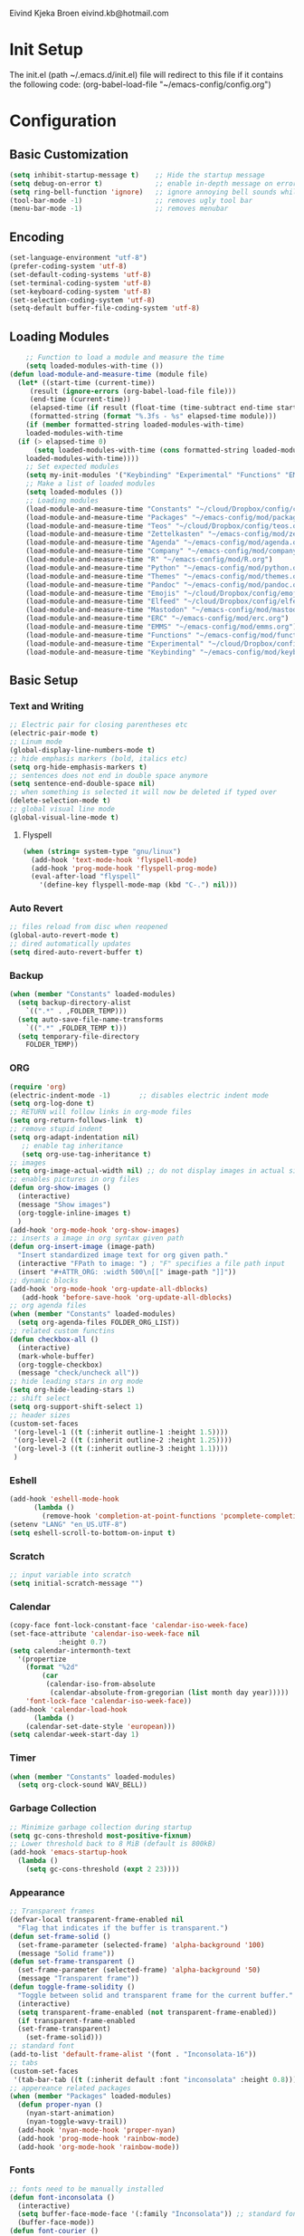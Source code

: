 # -*- buffer-read-only: t -*-
#+STARTUP: content

Eivind Kjeka Broen
eivind.kb@hotmail.com

* Init Setup
The init.el (path ~/.emacs.d/init.el) file will redirect to this file if it contains the following code: 
(org-babel-load-file "~/emacs-config/config.org")

* Configuration
** Basic Customization
#+begin_src emacs-lisp
  (setq inhibit-startup-message t)    ;; Hide the startup message
  (setq debug-on-error t)             ;; enable in-depth message on error
  (setq ring-bell-function 'ignore)   ;; ignore annoying bell sounds while in emacs
  (tool-bar-mode -1)                  ;; removes ugly tool bar
  (menu-bar-mode -1)                  ;; removes menubar
#+end_src
** Encoding
#+begin_src emacs-lisp
  (set-language-environment "utf-8")
  (prefer-coding-system 'utf-8)
  (set-default-coding-systems 'utf-8)
  (set-terminal-coding-system 'utf-8)
  (set-keyboard-coding-system 'utf-8)
  (set-selection-coding-system 'utf-8)
  (setq-default buffer-file-coding-system 'utf-8)
#+end_src
** Loading Modules
#+begin_src emacs-lisp
      ;; Function to load a module and measure the time
      (setq loaded-modules-with-time ())
  (defun load-module-and-measure-time (module file)
    (let* ((start-time (current-time))
	   (result (ignore-errors (org-babel-load-file file)))
	   (end-time (current-time))
	   (elapsed-time (if result (float-time (time-subtract end-time start-time)) 0.0))
	   (formatted-string (format "%.3fs - %s" elapsed-time module)))
      (if (member formatted-string loaded-modules-with-time)
	  loaded-modules-with-time
	(if (> elapsed-time 0)
	    (setq loaded-modules-with-time (cons formatted-string loaded-modules-with-time))
	  loaded-modules-with-time))))
      ;; Set expected modules
      (setq my-init-modules '("Keybinding" "Experimental" "Functions" "EMMS" "ERC" "Mastodon" "Elfeed" "Emojis" "Pandoc" "Themes" "Python" "R" "Company" "Agenda" "Zettelkasten" "Teos" "Packages" "Constants"))
      ;; Make a list of loaded modules
      (setq loaded-modules ())
      ;; Loading modules
      (load-module-and-measure-time "Constants" "~/cloud/Dropbox/config/constants.org")
      (load-module-and-measure-time "Packages" "~/emacs-config/mod/packages.org")
      (load-module-and-measure-time "Teos" "~/cloud/Dropbox/config/teos.org")
      (load-module-and-measure-time "Zettelkasten" "~/emacs-config/mod/zettelkasten.org")
      (load-module-and-measure-time "Agenda" "~/emacs-config/mod/agenda.org")
      (load-module-and-measure-time "Company" "~/emacs-config/mod/company.org")
      (load-module-and-measure-time "R" "~/emacs-config/mod/R.org")
      (load-module-and-measure-time "Python" "~/emacs-config/mod/python.org")
      (load-module-and-measure-time "Themes" "~/emacs-config/mod/themes.org")
      (load-module-and-measure-time "Pandoc" "~/emacs-config/mod/pandoc.org")
      (load-module-and-measure-time "Emojis" "~/cloud/Dropbox/config/emojis.org")
      (load-module-and-measure-time "Elfeed" "~/cloud/Dropbox/config/elfeed.org")
      (load-module-and-measure-time "Mastodon" "~/emacs-config/mod/mastodon.org")
      (load-module-and-measure-time "ERC" "~/emacs-config/mod/erc.org")
      (load-module-and-measure-time "EMMS" "~/emacs-config/mod/emms.org")
      (load-module-and-measure-time "Functions" "~/emacs-config/mod/functions.org")
      (load-module-and-measure-time "Experimental" "~/cloud/Dropbox/config/experimental.org")
      (load-module-and-measure-time "Keybinding" "~/emacs-config/mod/keybinding.org")
#+end_src
** Basic Setup
*** Text and Writing
#+begin_src emacs-lisp
  ;; Electric pair for closing parentheses etc
  (electric-pair-mode t)
  ;; Linum mode
  (global-display-line-numbers-mode t)
  ;; hide emphasis markers (bold, italics etc)
  (setq org-hide-emphasis-markers t)
  ;; sentences does not end in double space anymore
  (setq sentence-end-double-space nil)
  ;; when something is selected it will now be deleted if typed over
  (delete-selection-mode t)
  ;; global visual line mode
  (global-visual-line-mode t)
#+end_src
**** Flyspell
#+begin_src emacs-lisp
  (when (string= system-type "gnu/linux")
    (add-hook 'text-mode-hook 'flyspell-mode)
    (add-hook 'prog-mode-hook 'flyspell-prog-mode)
    (eval-after-load "flyspell"
      '(define-key flyspell-mode-map (kbd "C-.") nil)))
#+end_src
*** Auto Revert
#+begin_src emacs-lisp
  ;; files reload from disc when reopened
  (global-auto-revert-mode t)
  ;; dired automatically updates  
  (setq dired-auto-revert-buffer t)
#+end_src

*** Backup
#+begin_src emacs-lisp
(when (member "Constants" loaded-modules)
  (setq backup-directory-alist
    `((".*" . ,FOLDER_TEMP)))
  (setq auto-save-file-name-transforms
    `((".*" ,FOLDER_TEMP t)))
  (setq temporary-file-directory
    FOLDER_TEMP))
#+end_src
*** ORG
#+begin_src emacs-lisp
  (require 'org)
  (electric-indent-mode -1)       ;; disables electric indent mode
  (setq org-log-done t)
  ;; RETURN will follow links in org-mode files
  (setq org-return-follows-link  t)
  ;; remove stupid indent
  (setq org-adapt-indentation nil)
     ;; enable tag inheritance
     (setq org-use-tag-inheritance t)
  ;; images
  (setq org-image-actual-width nil) ;; do not display images in actual size
  ;; enables pictures in org files
  (defun org-show-images ()
    (interactive)
    (message "Show images")
    (org-toggle-inline-images t)
    )
  (add-hook 'org-mode-hook 'org-show-images)
  ;; inserts a image in org syntax given path
  (defun org-insert-image (image-path)
    "Insert standardized image text for org given path."
    (interactive "FPath to image: ") ; "F" specifies a file path input
    (insert "#+ATTR_ORG: :width 500\n[[" image-path "]]"))
  ;; dynamic blocks
  (add-hook 'org-mode-hook 'org-update-all-dblocks)
     (add-hook 'before-save-hook 'org-update-all-dblocks)
  ;; org agenda files
  (when (member "Constants" loaded-modules)
    (setq org-agenda-files FOLDER_ORG_LIST))
  ;; related custom functins
  (defun checkbox-all ()
    (interactive)
    (mark-whole-buffer)
    (org-toggle-checkbox)
    (message "check/uncheck all"))
  ;; hide leading stars in org mode
  (setq org-hide-leading-stars 1)
  ;; shift select
  (setq org-support-shift-select 1)
  ;; header sizes
  (custom-set-faces
   '(org-level-1 ((t (:inherit outline-1 :height 1.5))))
   '(org-level-2 ((t (:inherit outline-2 :height 1.25))))
   '(org-level-3 ((t (:inherit outline-3 :height 1.1))))
   )
#+end_src
*** Eshell
#+begin_src emacs-lisp
  (add-hook 'eshell-mode-hook
	    (lambda ()
	      (remove-hook 'completion-at-point-functions 'pcomplete-completions-at-point t)))
  (setenv "LANG" "en_US.UTF-8")
  (setq eshell-scroll-to-bottom-on-input t)
#+end_src
*** Scratch
#+begin_src emacs-lisp
  ;; input variable into scratch
  (setq initial-scratch-message "")
#+end_src
*** Calendar
#+begin_src emacs-lisp
  (copy-face font-lock-constant-face 'calendar-iso-week-face)
  (set-face-attribute 'calendar-iso-week-face nil
		      :height 0.7)
  (setq calendar-intermonth-text
	'(propertize
	  (format "%2d"
		  (car
		   (calendar-iso-from-absolute
		    (calendar-absolute-from-gregorian (list month day year)))))
	  'font-lock-face 'calendar-iso-week-face))
  (add-hook 'calendar-load-hook
	    (lambda ()
	  (calendar-set-date-style 'european)))
  (setq calendar-week-start-day 1)
#+end_src
*** Timer
#+begin_src emacs-lisp
  (when (member "Constants" loaded-modules)
    (setq org-clock-sound WAV_BELL))
#+end_src
*** Garbage Collection
#+begin_src emacs-lisp
  ;; Minimize garbage collection during startup
  (setq gc-cons-threshold most-positive-fixnum)
  ;; Lower threshold back to 8 MiB (default is 800kB)
  (add-hook 'emacs-startup-hook
	(lambda ()
	  (setq gc-cons-threshold (expt 2 23))))
#+end_src

*** Appearance
#+begin_src emacs-lisp
  ;; Transparent frames
  (defvar-local transparent-frame-enabled nil
    "Flag that indicates if the buffer is transparent.")
  (defun set-frame-solid ()
    (set-frame-parameter (selected-frame) 'alpha-background '100)
    (message "Solid frame"))
  (defun set-frame-transparent ()
    (set-frame-parameter (selected-frame) 'alpha-background '50)
    (message "Transparent frame"))
  (defun toggle-frame-solidity ()
    "Toggle between solid and transparent frame for the current buffer."
    (interactive)
    (setq transparent-frame-enabled (not transparent-frame-enabled))
    (if transparent-frame-enabled
	(set-frame-transparent)
      (set-frame-solid)))
  ;; standard font
  (add-to-list 'default-frame-alist '(font . "Inconsolata-16"))
  ;; tabs
  (custom-set-faces
   '(tab-bar-tab ((t (:inherit default :font "inconsolata" :height 0.8)))))
  ;; appereance related packages
  (when (member "Packages" loaded-modules)
    (defun proper-nyan ()
      (nyan-start-animation)
      (nyan-toggle-wavy-trail))
    (add-hook 'nyan-mode-hook 'proper-nyan)
    (add-hook 'prog-mode-hook 'rainbow-mode)
    (add-hook 'org-mode-hook 'rainbow-mode))
#+end_src
*** Fonts
#+begin_src emacs-lisp
  ;; fonts need to be manually installed
  (defun font-inconsolata ()
    (interactive)
    (setq buffer-face-mode-face '(:family "Inconsolata")) ;; standard font find it in ~/mega/fonts
    (buffer-face-mode))
  (defun font-courier ()
    (interactive)
    (setq buffer-face-mode-face '(:family "Courier"))
    (buffer-face-mode))
  (defun font-iosevka ()
    (interactive)
    (setq buffer-face-mode-face '(:family "Iosevka"))
    (buffer-face-mode))
  (defun font-robotomono ()
    (interactive)
    (setq buffer-face-mode-face '(:family "Roboto Mono"))
    (buffer-face-mode))
  (defun font-vcrosdmono()
    (interactive)
    (setq buffer-face-mode-face '(:family "VCR OSD Mono"))
    (buffer-face-mode))
#+end_src
*** Undo-tree
#+begin_src emacs-lisp
  (when (and (member "Packages" loaded-modules) (member "Constants" loaded-modules))
    (require 'undo-tree)
    (global-undo-tree-mode)
    (setq undo-tree-history-directory-alist
      '(("." . "~/.emacs.d/undo-tree-history/")))
    )
#+end_src
*** Dashboard

**** Modules text
#+begin_src emacs-lisp
    ;; system text
    (setq dash-sys-text (concat "GNU Emacs " emacs-version "|" (symbol-name system-type)))
    ;; check completion and make text
    (let ((n-total-modules (length my-init-modules))
	  (n-loaded-modules (length loaded-modules)))
      (setq mydashtext-1 (format " LOADED INIT MODULES (%d/%d):\n\n    " n-loaded-modules n-total-modules)))
    ;; create list of loaded modules
    (setq loaded-modules-with-time (reverse loaded-modules-with-time))
    (setq dashboard-loaded-mods (concat mydashtext-1 (mapconcat 'identity loaded-modules-with-time "\n    ")))
    (setq list-missing-mods (cl-remove-if (lambda (item) (member item loaded-modules)) my-init-modules))

    (let ((n-total-modules (length my-init-modules))
	  (n-loaded-modules (length loaded-modules)))
    (if (< n-loaded-modules n-total-modules)
	(setq dashboard-missing-mods (concat "\n\n MISSING:\n\n    "(mapconcat 'identity list-missing-mods "\n    ")))
      (setq dashboard-missing-mods "")))


#+end_src
**** Dashboard
#+begin_src emacs-lisp
  (require 'dashboard)
  ;; (dashboard-setup-startup-hook)
  ;; Set the banner
  (setq dashboard-startup-banner "~/cloud/Dropbox/emacs_startup.txt")
  ;; Value can be
  ;; - nil to display no banner
  ;; - 'official which displays the official emacs logo
  ;; - 'logo which displays an alternative emacs logo
  ;; - 1, 2 or 3 which displays one of the text banners
  ;; - "path/to/your/image.gif", "path/to/your/image.png" or "path/to/your/text.txt" which displays whatever gif/image/text you would prefer
  ;; - a cons of '("path/to/your/image.png" . "path/to/your/text.txt")

  ;; put content in centre
  ;; (setq dashboard-center-content t)

  ;; Set the footer
  (setq dashboard-footer-messages (list (concat "Startup at: " (current-time-string))))

  ;; Set the title
  (setq dashboard-banner-logo-title dash-sys-text)
#+end_src
**** Customization
#+begin_src emacs-lisp
  (defun dashboard-links (list-size)
    (widget-create 'link
		   :notify (lambda (&rest ignore)
			     (roam-home))
		   :mouse-face 'highlight
		   :follow-link "\C-m"
		   "Roam")
    (widget-create 'link
		   :notify (lambda (&rest ignore)
			     (find-file "~/emacs-config/mod/keybinding.org"))
		   :mouse-face 'highlight
		   :follow-link "\C-m"
		   "Keybindings")
    (widget-create 'link
		   :notify (lambda (&rest ignore)
			     (find-file "~/venn/run.R"))
		   :mouse-face 'highlight
		   :follow-link "\C-m"
		   "Venn")
    (widget-create 'link
		   :notify (lambda (&rest ignore)
			     (org-agenda-list))
		   :mouse-face 'highlight
		   :follow-link "\C-m"
		   "Agenda")
    (widget-create 'link
		   :notify (lambda (&rest ignore)
			     (find-file "~/emacs-config/config.org"))
		   :mouse-face 'highlight
		   :follow-link "\C-m"
		   "Configuration")
    )

  (defun dashboard-loaded-modules (list-size)
    (insert (concat dashboard-loaded-mods dashboard-missing-mods)))

  (defun dashboard-line (list-size)
    (insert "------------------------------------------------------------------------------------------"))

  (add-to-list 'dashboard-item-generators '(line . dashboard-line))
  (add-to-list 'dashboard-item-generators '(custom-links . dashboard-links))
  (add-to-list 'dashboard-item-generators '(custom-loaded-modules . dashboard-loaded-modules))
  (setq dashboard-items '((custom-loaded-modules) (custom-links)))
#+end_src

* Startup
#+begin_src emacs-lisp
  (when (member "Themes" loaded-modules)
    (set-day-night-theme))
  (cd "~/")
  (open-scratch)
  (dashboard-open)
#+end_src

